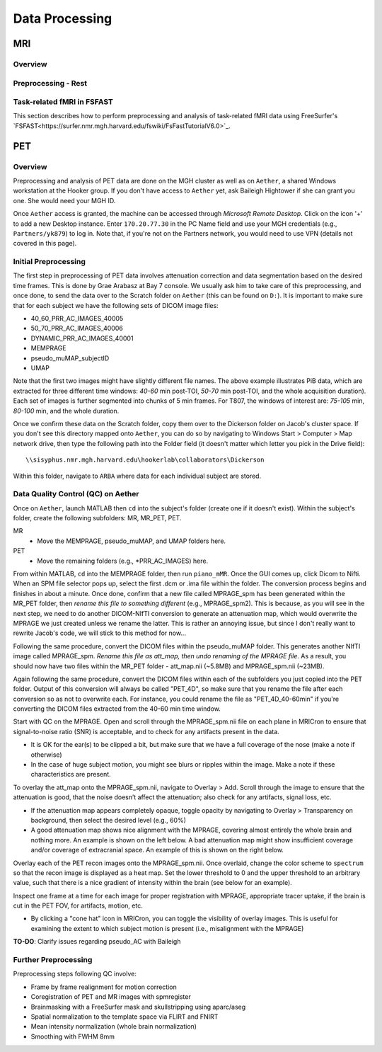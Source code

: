 Data Processing
===============
MRI
---
Overview
~~~~~~~~

Preprocessing - Rest
~~~~~~~~~~~~~~~~~~~~

Task-related fMRI in FSFAST
~~~~~~~~~~~~~~~~~~~~~~~~~~~
This section describes how to perform preprocessing and analysis of task-related fMRI data using FreeSurfer's `FSFAST<https://surfer.nmr.mgh.harvard.edu/fswiki/FsFastTutorialV6.0>`_.



PET
---
Overview
~~~~~~~~
Preprocessing and analysis of PET data are done on the MGH cluster as well as on ``Aether``, a shared Windows workstation at the Hooker group. If you don't have access to ``Aether`` yet, ask Baileigh Hightower if she can grant you one. She would need your MGH ID.

Once ``Aether`` access is granted, the machine can be accessed through *Microsoft Remote Desktop*. Click on the icon '+' to add a new Desktop instance. Enter ``170.20.77.30`` in the PC Name field and use your MGH credentials (e.g., ``Partners/yk879``) to log in. Note that, if you're not on the Partners network, you would need to use VPN (details not covered in this page).

Initial Preprocessing
~~~~~~~~~~~~~~~~~~~~~
The first step in preprocessing of PET data involves attenuation correction and data segmentation based on the desired time frames. This is done by Grae Arabasz at Bay 7 console. We usually ask him to take care of this preprocessing, and once done, to send the data over to the Scratch folder on ``Aether`` (this can be found on ``D:``). It is important to make sure that for each subject we have the following sets of DICOM image files:

- 40_60_PRR_AC_IMAGES_40005
- 50_70_PRR_AC_IMAGES_40006
- DYNAMIC_PRR_AC_IMAGES_40001
- MEMPRAGE
- pseudo_muMAP_subjectID
- UMAP

Note that the first two images might have slightly different file names. The above example illustrates PiB data, which are extracted for three different time windows: *40-60* min post-TOI, *50-70* min post-TOI, and the whole acquisition duration). Each set of images is further segmented into chunks of 5 min frames. For T807, the windows of interest are: *75-105* min, *80-100* min, and the whole duration.

Once we confirm these data on the Scratch folder, copy them over to the Dickerson folder on Jacob's cluster space. If you don't see this directory mapped onto ``Aether``, you can do so by navigating to Windows Start > Computer > Map network drive, then type the following path into the Folder field (it doesn't matter which letter you pick in the Drive field)::

  \\sisyphus.nmr.mgh.harvard.edu\hookerlab\collaborators\Dickerson

Within this folder, navigate to ``ARBA`` where data for each individual subject are stored.

Data Quality Control (QC) on Aether
~~~~~~~~~~~~~~~~~~~~~~~~~~~~~~~~~~~
Once on ``Aether``, launch MATLAB then ``cd`` into the subject's folder (create one if it doesn't exist). Within the subject's folder, create the following subfolders: MR, MR_PET, PET.

MR
  - Move the MEMPRAGE, pseudo_muMAP, and UMAP folders here.
PET
  - Move the remaining folders (e.g., *PRR_AC_IMAGES) here.

From within MATLAB, ``cd`` into the MEMPRAGE folder, then run ``piano_mMR``. Once the GUI comes up, click Dicom to Nifti. When an SPM file selector pops up, select the first .dcm or .ima file within the folder. The conversion process begins and finishes in about a minute. Once done, confirm that a new file called MPRAGE_spm has been generated within the MR_PET folder, then *rename this file to something different* (e.g., MPRAGE_spm2). This is because, as you will see in the next step, we need to do another DICOM-NIfTI conversion to generate an attenuation map, which would overwrite the MPRAGE we just created unless we rename the latter. This is rather an annoying issue, but since I don't really want to rewrite Jacob's code, we will stick to this method for now...

Following the same procedure, convert the DICOM files within the pseudo_muMAP folder. This generates another NIfTI image called MPRAGE_spm. *Rename this file as att_map, then undo renaming of the MPRAGE file*. As a result, you should now have two files within the MR_PET folder - att_map.nii (~5.8MB) and MPRAGE_spm.nii (~23MB).

Again following the same procedure, convert the DICOM files within each of the subfolders you just copied into the PET folder. Output of this conversion will always be called "PET_4D", so make sure that you rename the file after each conversion so as not to overwrite each. For instance, you could rename the file as "PET_4D_40-60min" if you're converting the DICOM files extracted from the 40-60 min time window.

Start with QC on the MPRAGE. Open and scroll through the MPRAGE_spm.nii file on each plane in MRICron to ensure that signal-to-noise ratio (SNR) is acceptable, and to check for any artifacts present in the data.

- It is OK for the ear(s) to be clipped a bit, but make sure that we have a full coverage of the nose (make a note if otherwise)
- In the case of huge subject motion, you might see blurs or ripples within the image. Make a note if these characteristics are present.

To overlay the att_map onto the MPRAGE_spm.nii, navigate to Overlay > Add. Scroll through the image to ensure that the attenuation is good, that the noise doesn’t affect the attenuation; also check for any artifacts, signal loss, etc.

- If the attenuation map appears completely opaque, toggle opacity by navigating to Overlay > Transparency on background, then select the desired level (e.g., 60%)
- A good attenuation map shows nice alignment with the MPRAGE, covering almost entirely the whole brain and nothing more. An example is shown on the left below. A bad attenuation map might show insufficient coverage and/or coverage of extracranial space. An example of this is shown on the right below.

.. image:: /_static/att_map_good.jpg
   :scale: 50 %

.. image:: /_static/att_map_bad.jpg
   :scale: 55 %

Overlay each of the PET recon images onto the MPRAGE_spm.nii. Once overlaid, change the color scheme to ``spectrum`` so that the recon image is displayed as a heat map. Set the lower threshold to 0 and the upper threshold to an arbitrary value, such that there is a nice gradient of intensity within the brain (see below for an example).

.. image:: /_static/recon_example.png
   :scale: 50 %

Inspect one frame at a time for each image for proper registration with MPRAGE, appropriate tracer uptake, if the brain is cut in the PET FOV, for artifacts, motion, etc.

- By clicking a "cone hat" icon in MRICron, you can toggle the visibility of overlay images. This is useful for examining the extent to which subject motion is present (i.e., misalignment with the MPRAGE)

**TO-DO**: Clarify issues regarding pseudo_AC with Baileigh

Further Preprocessing
~~~~~~~~~~~~~~~~~~~~~
Preprocessing steps following QC involve:

- Frame by frame realignment for motion correction
- Coregistration of PET and MR images with spmregister
- Brainmasking with a FreeSurfer mask and skullstripping using aparc/aseg
- Spatial normalization to the template space via FLIRT and FNIRT
- Mean intensity normalization (whole brain normalization)
- Smoothing with FWHM 8mm

